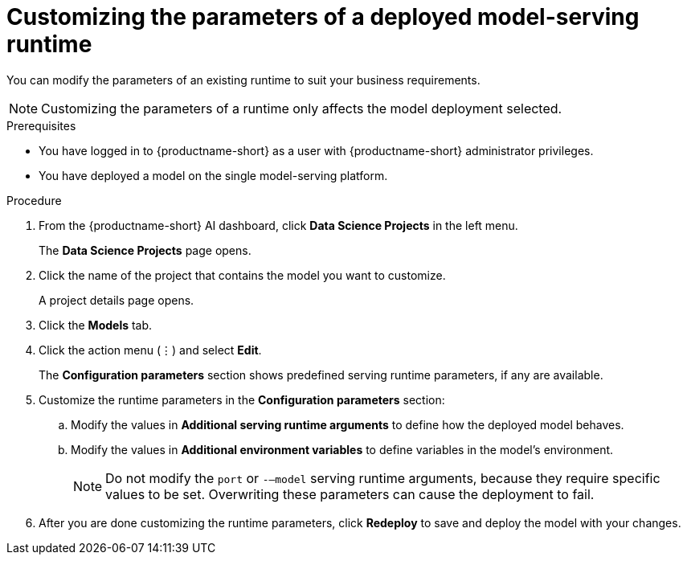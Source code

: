:_module-type: PROCEDURE

[id="customizing-parameters-serving-runtime{context}"]
= Customizing the parameters of a deployed model-serving runtime

[role='_abstract']
You can modify the parameters of an existing runtime to suit your business requirements.

NOTE: Customizing the parameters of a runtime only affects the model deployment selected.

.Prerequisites
* You have logged in to {productname-short} as a user with {productname-short} administrator privileges.
* You have deployed a model on the single model-serving platform.

.Procedure
. From the {productname-short} AI dashboard, click *Data Science Projects* in the left menu.
+
The *Data Science Projects* page opens.
. Click the name of the project that contains the model you want to customize.
+
A project details page opens.
. Click the *Models* tab.
. Click the action menu (⋮) and select *Edit*.
+
The *Configuration parameters* section shows predefined serving runtime parameters, if any are available.
. Customize the runtime parameters in the *Configuration parameters* section:
.. Modify the values in *Additional serving runtime arguments* to define how the deployed model behaves.
.. Modify the values in *Additional environment variables* to define variables in the model's environment.
+
NOTE: Do not modify the `port` or `-–model` serving runtime arguments, because they require specific values to be set. Overwriting these parameters can cause the deployment to fail.
. After you are done customizing the runtime parameters, click *Redeploy* to save and deploy the model with your changes.

// .Verification
// <How do they verify that the parameters were customized successfully? Where would they see errors if it failed?>

// .Additional resources
// <Link to reference with info on parameters that can be customized>

